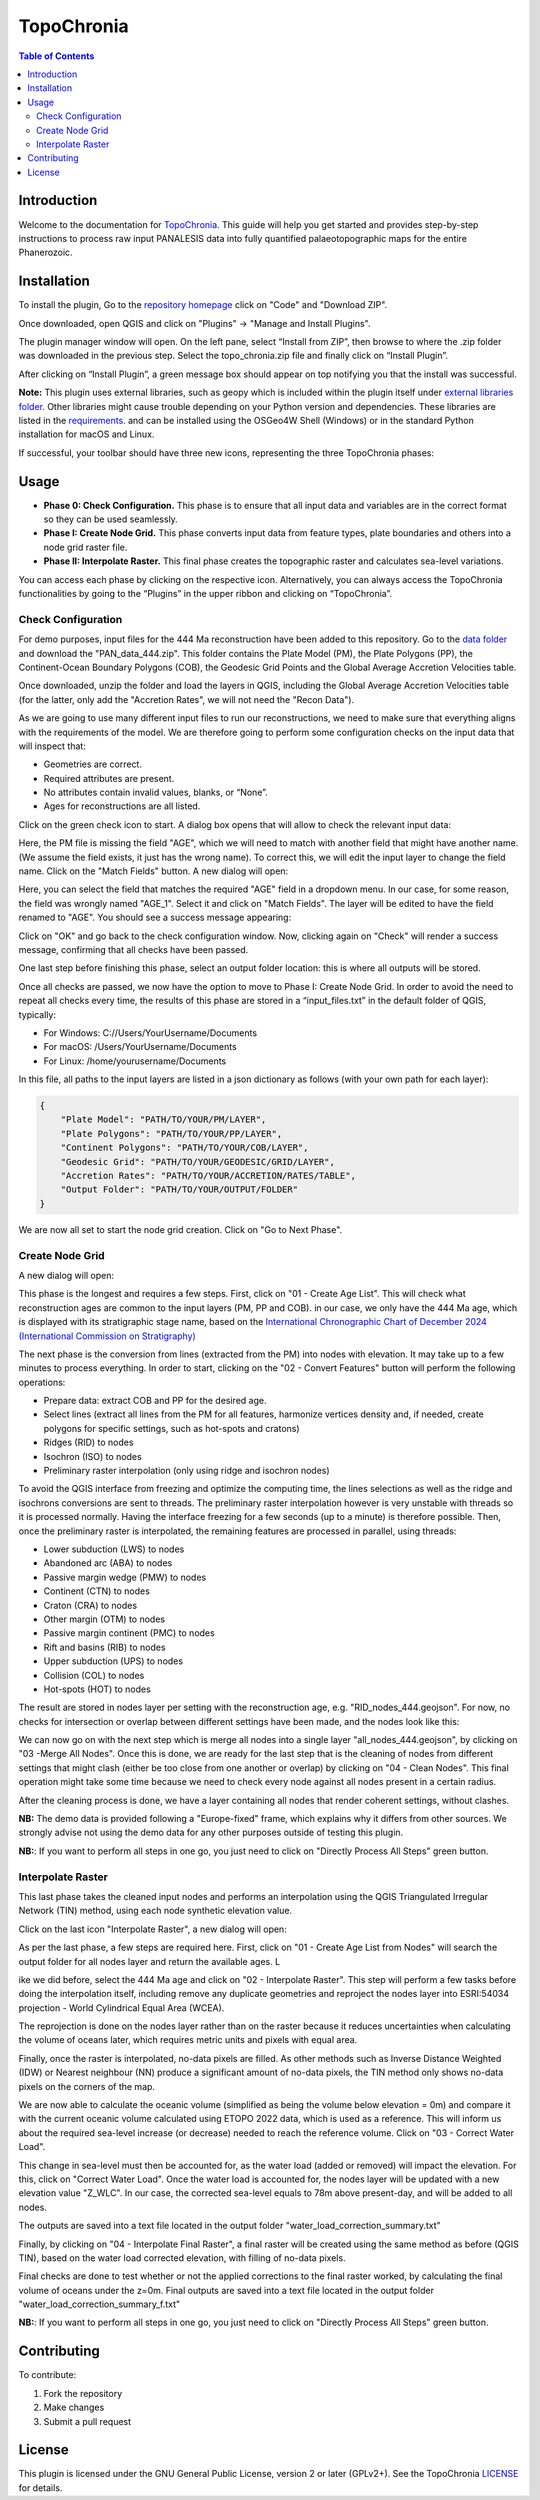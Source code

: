 ========================
TopoChronia
========================

.. contents:: Table of Contents
   :depth: 2
   :local:

Introduction
============

Welcome to the documentation for `TopoChronia <https://github.com/florianfranz/topo_chronia>`_. This guide will help you get started and provides step-by-step instructions
to process raw input PANALESIS data into fully quantified palaeotopographic maps for the entire Phanerozoic.

Installation
============

To install the plugin, Go to the `repository homepage <https://github.com/florianfranz/topo_chronia>`_ click on "Code" and "Download ZIP".

.. image:: _static/download_zip.png
   :alt: Description of the image
   :width: 400px
   :align: center


Once downloaded, open QGIS and click on "Plugins" → "Manage and Install Plugins".

The plugin manager window will open. On the left pane, select “Install from ZIP”, then browse to where the .zip folder
was downloaded in the previous step. Select the topo_chronia.zip file and finally click on “Install Plugin”.

.. image:: _static/qgis_inst_zip.png
   :alt: Description of the image
   :width: 700px
   :align: center

After clicking on “Install Plugin”, a green message box should appear on top notifying you that the install was
successful.

**Note:** This plugin uses external libraries, such as geopy which is included within the plugin itself under
`external libraries folder <https://github.com/florianfranz/topo_chronia/blob/master/ext_libraries>`_.
Other libraries might cause trouble depending on your Python version and dependencies.
These libraries are listed in the `requirements <https://github.com/florianfranz/topo_chronia/blob/master/requirements.txt>`_.
and can be installed using the OSGeo4W Shell (Windows) or in the standard Python installation for macOS and Linux.

If successful, your toolbar should have three new icons, representing the three TopoChronia phases:

.. image:: _static/three_icons.png
   :alt: Description of the image
   :width: 400px
   :align: center

Usage
=====
* **Phase 0: Check Configuration.** This phase is to ensure that all input data and variables are in the correct format so they can be used seamlessly.
* **Phase I: Create Node Grid.** This phase converts input data from feature types, plate boundaries and others into a node grid raster file.
* **Phase II: Interpolate Raster.** This final phase creates the topographic raster and calculates sea-level variations.

You can access each phase by clicking on the respective icon. Alternatively, you can always access the TopoChronia
functionalities by going to the “Plugins” in the upper ribbon and clicking on “TopoChronia”.


Check Configuration
-------------------
For demo purposes, input files for the 444 Ma reconstruction have been added to this repository. Go to the
`data folder <https://github.com/florianfranz/topo_chronia/blob/master/data>`_ and download the "PAN_data_444.zip".
This folder contains the Plate Model (PM), the Plate Polygons (PP), the Continent-Ocean Boundary Polygons (COB), the
Geodesic Grid Points and the Global Average Accretion Velocities table.

Once downloaded, unzip the folder and load the layers in QGIS, including the Global Average Accretion Velocities table
(for the latter, only add the "Accretion Rates", we will not need the "Recon Data").

As we are going to use many different input files to run our reconstructions, we need to make sure that everything
aligns with the requirements of the model. We are therefore going to perform some configuration checks on the input
data that will inspect that:

* Geometries are correct.
* Required attributes are present.
* No attributes contain invalid values, blanks, or “None”.
* Ages for reconstructions are all listed.

Click on the green check icon to start. A dialog box opens that will allow to check the relevant input data:

.. image:: _static/check_conf.png
   :alt: Description of the image
   :width: 700px
   :align: center

Here, the PM file is missing the field "AGE", which we will need to match with another field that might have another name.
(We assume the field exists, it just has the wrong name). To correct this, we will edit the input layer to change the
field name. Click on the "Match Fields" button. A new dialog will open:

.. image:: _static/match_fields.png
   :alt: Description of the image
   :width: 700px
   :align: center

Here, you can select the field that matches the required "AGE" field in a dropdown menu. In our case, for some reason,
the field was wrongly named "AGE_1". Select it and click on "Match Fields". The layer will be edited to have the field
renamed to "AGE". You should see a success message appearing:

.. image:: _static/matched.png
   :alt: Description of the image
   :width: 700px
   :align: center

Click on "OK" and go back to the check configuration window. Now, clicking again on "Check" will render a success
message, confirming that all checks have been passed.

One last step before finishing this phase, select an output folder location: this is where all outputs will be stored.

Once all checks are passed, we now have the option to move to Phase I: Create Node Grid. In order to avoid the need to
repeat all checks every time, the results of this phase are stored in a “input_files.txt” in the default folder of QGIS,
typically:

* For Windows: C://Users/YourUsername/Documents
* For macOS: /Users/YourUsername/Documents
* For Linux: /home/yourusername/Documents

In this file, all paths to the input layers are listed in a json dictionary as follows (with your own path for each
layer):

.. code-block:: json

   {
       "Plate Model": "PATH/TO/YOUR/PM/LAYER",
       "Plate Polygons": "PATH/TO/YOUR/PP/LAYER",
       "Continent Polygons": "PATH/TO/YOUR/COB/LAYER",
       "Geodesic Grid": "PATH/TO/YOUR/GEODESIC/GRID/LAYER",
       "Accretion Rates": "PATH/TO/YOUR/ACCRETION/RATES/TABLE",
       "Output Folder": "PATH/TO/YOUR/OUTPUT/FOLDER"
   }

We are now all set to start the node grid creation. Click on "Go to Next Phase".

Create Node Grid
----------------

A new dialog will open:

.. image:: _static/create_node_grid.png
   :alt: Description of the image
   :width: 700px
   :align: center

This phase is the longest and requires a few steps. First, click on "01 - Create Age List". This will check what
reconstruction ages are common to the input layers (PM, PP and COB). in our case, we only have the 444 Ma age, which is
displayed with its stratigraphic stage name, based on the `International Chronographic Chart of December 2024
(International Commission on Stratigraphy) <https://stratigraphy.org/ICSchart/ChronostratChart2024-12.pdf>`_


.. image:: _static/age_list.png
   :alt: Description of the image
   :width: 400px
   :align: center

The next phase is the conversion from lines (extracted from the PM) into nodes with elevation. It may take up to a few minutes
to process everything. In order to start, clicking on the "02 - Convert Features" button will perform the following operations:

* Prepare data: extract COB and PP for the desired age.
* Select lines (extract all lines from the PM for all features, harmonize vertices density and, if needed, create polygons for specific settings, such as hot-spots and cratons)
* Ridges (RID) to nodes
* Isochron (ISO) to nodes
* Preliminary raster interpolation (only using ridge and isochron nodes)

To avoid the QGIS interface from freezing and optimize the computing time, the lines selections as well as the ridge and isochrons conversions are sent to threads.
The preliminary raster interpolation however is very unstable with threads so it is processed normally. Having the interface freezing for a few seconds (up to a minute) is therefore possible.
Then, once the preliminary raster is interpolated, the remaining features are processed in parallel, using threads:

* Lower subduction (LWS) to nodes
* Abandoned arc (ABA) to nodes
* Passive margin wedge (PMW) to nodes
* Continent (CTN) to nodes
* Craton (CRA) to nodes
* Other margin (OTM) to nodes
* Passive margin continent (PMC) to nodes
* Rift and basins (RIB) to nodes
* Upper subduction (UPS) to nodes
* Collision (COL) to nodes
* Hot-spots (HOT) to nodes

The result are stored in nodes layer per setting with the reconstruction age, e.g. "RID_nodes_444.geojson". For now,
no checks for intersection or overlap between different settings have been made, and the nodes look like this:

.. image:: _static/setting_nodes.png
   :alt: Description of the image
   :width: 600px
   :align: center

We can now go on with the next step which is merge all nodes into a single layer "all_nodes_444.geojson", by clicking
on "03 -Merge All Nodes". Once this is done, we are ready for the last step that is the cleaning of nodes from different
settings that might clash (either be too close from one another or overlap) by clicking on "04 - Clean Nodes". This final operation might take some time
because we need to check every node against all nodes present in a certain radius.

After the cleaning process is done, we have a layer containing all nodes that render coherent settings, without clashes.

.. image:: _static/all_nodes.png
   :alt: Description of the image
   :width: 700px
   :align: center

**NB:** The demo data is provided following a "Europe-fixed" frame, which explains why it differs from other sources. We
strongly advise not using the demo data for any other purposes outside of testing this plugin.

**NB:**: If you want to perform all steps in one go, you just need to click on "Directly Process All Steps" green button.

Interpolate Raster
------------------
This last phase takes the cleaned input nodes and performs an interpolation using the QGIS Triangulated Irregular
Network (TIN) method, using each node synthetic elevation value.

Click on the last icon "Interpolate Raster", a new dialog will open:

.. image:: _static/interpolate_raster.png
   :alt: Description of the image
   :width: 400px
   :align: center

As per the last phase, a few steps are required here. First, click on "01 - Create Age List from Nodes" will search the
output folder for all nodes layer and return the available ages. L

ike we did before, select the 444 Ma age and click on "02 - Interpolate Raster". This step will perform a few tasks before
doing the interpolation itself, including remove any duplicate geometries and reproject the nodes layer into ESRI:54034
projection - World Cylindrical Equal Area (WCEA).

The reprojection is done on the nodes layer rather than on the raster because it reduces uncertainties when calculating
the volume of oceans later, which requires metric units and pixels with equal area.

Finally, once the raster is interpolated, no-data pixels are filled. As other methods such as Inverse Distance Weighted
(IDW) or Nearest neighbour (NN) produce a significant amount of no-data pixels, the TIN method only shows no-data pixels
on the corners of the map.

.. image:: _static/int_raster_map_1.png
   :alt: Description of the image
   :width: 700px
   :align: center

We are now able to calculate the oceanic volume (simplified as being the volume below elevation = 0m) and compare it
with the current oceanic volume calculated using ETOPO 2022 data, which is used as a reference. This will inform us
about the required sea-level increase (or decrease) needed to reach the reference volume. Click on "03 - Correct Water Load".

This change in sea-level must then be accounted for, as the water load (added or removed) will impact the elevation. For
this, click on "Correct Water Load". Once the water load is accounted for, the nodes layer will be updated with a new
elevation value "Z_WLC". In our case, the corrected sea-level equals to 78m above present-day, and will be added to all
nodes.

The outputs are saved into a text file located in the output folder "water_load_correction_summary.txt"

Finally, by clicking on "04 - Interpolate Final Raster", a final raster will be created using the same method as before (QGIS
TIN), based on the water load corrected elevation, with filling of no-data pixels.

.. image:: _static/int_raster_map_2.png
   :alt: Description of the image
   :width: 700px
   :align: center

Final checks are done to test whether or not the applied corrections to the final raster worked, by calculating the final volume of oceans under the z=0m.
Final outputs are saved into a text file located in the output folder "water_load_correction_summary_f.txt"


**NB:**: If you want to perform all steps in one go, you just need to click on "Directly Process All Steps" green button.



Contributing
============

To contribute:

1. Fork the repository
2. Make changes
3. Submit a pull request

License
=======
This plugin is licensed under the GNU General Public License, version 2 or later (GPLv2+).
See the TopoChronia `LICENSE <https://github.com/florianfranz/topo_chronia/blob/master/LICENSE.txt>`_ for details.

